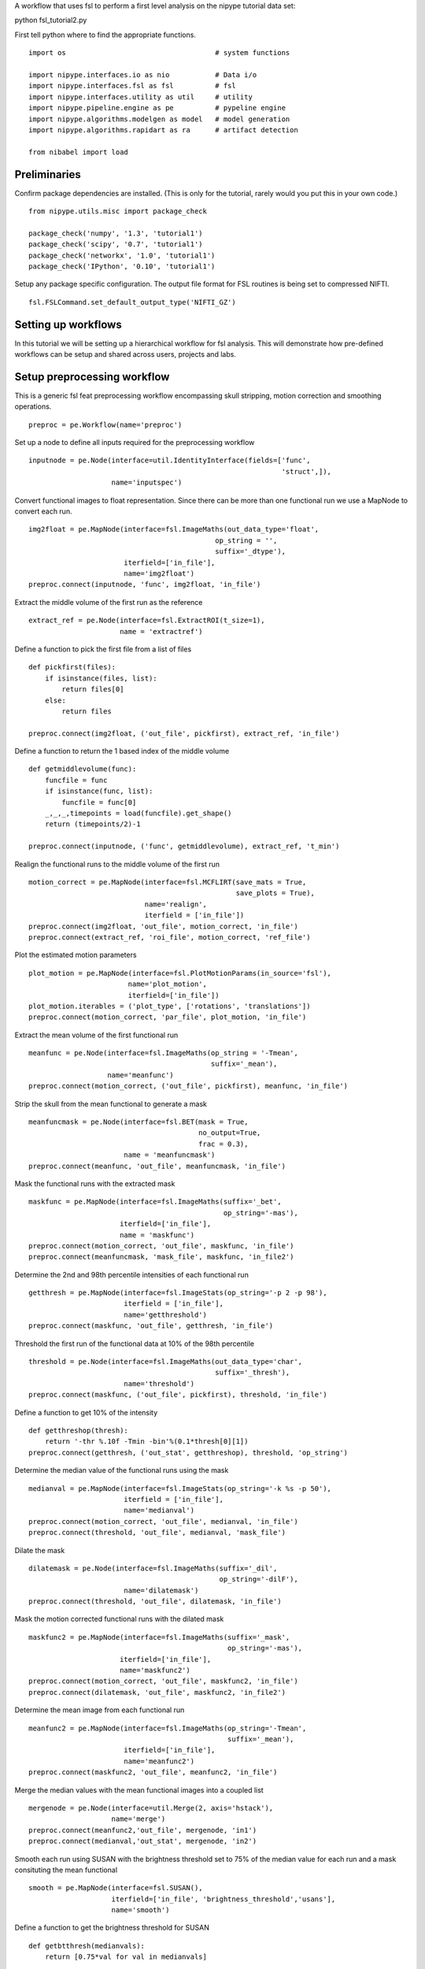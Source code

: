 .. AUTO-GENERATED FILE -- DO NOT EDIT!

.. _example_fsl_tutorial2:


A workflow that uses fsl to perform a first level analysis on the nipype
tutorial data set::

python fsl_tutorial2.py


First tell python where to find the appropriate functions.

::

  import os                                    # system functions

  import nipype.interfaces.io as nio           # Data i/o
  import nipype.interfaces.fsl as fsl          # fsl
  import nipype.interfaces.utility as util     # utility
  import nipype.pipeline.engine as pe          # pypeline engine
  import nipype.algorithms.modelgen as model   # model generation
  import nipype.algorithms.rapidart as ra      # artifact detection

  from nibabel import load



Preliminaries
-------------

Confirm package dependencies are installed.  (This is only for the tutorial,
rarely would you put this in your own code.)

::

  from nipype.utils.misc import package_check

  package_check('numpy', '1.3', 'tutorial1')
  package_check('scipy', '0.7', 'tutorial1')
  package_check('networkx', '1.0', 'tutorial1')
  package_check('IPython', '0.10', 'tutorial1')


Setup any package specific configuration. The output file format for FSL
routines is being set to compressed NIFTI.

::

  fsl.FSLCommand.set_default_output_type('NIFTI_GZ')


Setting up workflows
--------------------

In this tutorial we will be setting up a hierarchical workflow for fsl
analysis. This will demonstrate how pre-defined workflows can be setup and
shared across users, projects and labs.


Setup preprocessing workflow
----------------------------

This is a generic fsl feat preprocessing workflow encompassing skull stripping,
motion correction and smoothing operations.


::

  preproc = pe.Workflow(name='preproc')


Set up a node to define all inputs required for the preprocessing workflow

::

  inputnode = pe.Node(interface=util.IdentityInterface(fields=['func',
                                                               'struct',]),
                      name='inputspec')


Convert functional images to float representation. Since there can be more than
one functional run we use a MapNode to convert each run.

::

  img2float = pe.MapNode(interface=fsl.ImageMaths(out_data_type='float',
                                               op_string = '',
                                               suffix='_dtype'),
                         iterfield=['in_file'],
                         name='img2float')
  preproc.connect(inputnode, 'func', img2float, 'in_file')


Extract the middle volume of the first run as the reference

::

  extract_ref = pe.Node(interface=fsl.ExtractROI(t_size=1),
                        name = 'extractref')


Define a function to pick the first file from a list of files

::

  def pickfirst(files):
      if isinstance(files, list):
          return files[0]
      else:
          return files

  preproc.connect(img2float, ('out_file', pickfirst), extract_ref, 'in_file')


Define a function to return the 1 based index of the middle volume

::

  def getmiddlevolume(func):
      funcfile = func
      if isinstance(func, list):
          funcfile = func[0]
      _,_,_,timepoints = load(funcfile).get_shape()
      return (timepoints/2)-1

  preproc.connect(inputnode, ('func', getmiddlevolume), extract_ref, 't_min')


Realign the functional runs to the middle volume of the first run

::

  motion_correct = pe.MapNode(interface=fsl.MCFLIRT(save_mats = True,
                                                    save_plots = True),
                              name='realign',
                              iterfield = ['in_file'])
  preproc.connect(img2float, 'out_file', motion_correct, 'in_file')
  preproc.connect(extract_ref, 'roi_file', motion_correct, 'ref_file')



Plot the estimated motion parameters

::

  plot_motion = pe.MapNode(interface=fsl.PlotMotionParams(in_source='fsl'),
                          name='plot_motion',
                          iterfield=['in_file'])
  plot_motion.iterables = ('plot_type', ['rotations', 'translations'])
  preproc.connect(motion_correct, 'par_file', plot_motion, 'in_file')


Extract the mean volume of the first functional run

::

  meanfunc = pe.Node(interface=fsl.ImageMaths(op_string = '-Tmean',
                                              suffix='_mean'),
                     name='meanfunc')
  preproc.connect(motion_correct, ('out_file', pickfirst), meanfunc, 'in_file')


Strip the skull from the mean functional to generate a mask

::

  meanfuncmask = pe.Node(interface=fsl.BET(mask = True,
                                           no_output=True,
                                           frac = 0.3),
                         name = 'meanfuncmask')
  preproc.connect(meanfunc, 'out_file', meanfuncmask, 'in_file')


Mask the functional runs with the extracted mask

::

  maskfunc = pe.MapNode(interface=fsl.ImageMaths(suffix='_bet',
                                                 op_string='-mas'),
                        iterfield=['in_file'],
                        name = 'maskfunc')
  preproc.connect(motion_correct, 'out_file', maskfunc, 'in_file')
  preproc.connect(meanfuncmask, 'mask_file', maskfunc, 'in_file2')



Determine the 2nd and 98th percentile intensities of each functional run

::

  getthresh = pe.MapNode(interface=fsl.ImageStats(op_string='-p 2 -p 98'),
                         iterfield = ['in_file'],
                         name='getthreshold')
  preproc.connect(maskfunc, 'out_file', getthresh, 'in_file')



Threshold the first run of the functional data at 10% of the 98th percentile

::

  threshold = pe.Node(interface=fsl.ImageMaths(out_data_type='char',
                                               suffix='_thresh'),
                         name='threshold')
  preproc.connect(maskfunc, ('out_file', pickfirst), threshold, 'in_file')


Define a function to get 10% of the intensity

::

  def getthreshop(thresh):
      return '-thr %.10f -Tmin -bin'%(0.1*thresh[0][1])
  preproc.connect(getthresh, ('out_stat', getthreshop), threshold, 'op_string')


Determine the median value of the functional runs using the mask

::

  medianval = pe.MapNode(interface=fsl.ImageStats(op_string='-k %s -p 50'),
                         iterfield = ['in_file'],
                         name='medianval')
  preproc.connect(motion_correct, 'out_file', medianval, 'in_file')
  preproc.connect(threshold, 'out_file', medianval, 'mask_file')


Dilate the mask

::

  dilatemask = pe.Node(interface=fsl.ImageMaths(suffix='_dil',
                                                op_string='-dilF'),
                         name='dilatemask')
  preproc.connect(threshold, 'out_file', dilatemask, 'in_file')


Mask the motion corrected functional runs with the dilated mask

::

  maskfunc2 = pe.MapNode(interface=fsl.ImageMaths(suffix='_mask',
                                                  op_string='-mas'),
                        iterfield=['in_file'],
                        name='maskfunc2')
  preproc.connect(motion_correct, 'out_file', maskfunc2, 'in_file')
  preproc.connect(dilatemask, 'out_file', maskfunc2, 'in_file2')


Determine the mean image from each functional run

::

  meanfunc2 = pe.MapNode(interface=fsl.ImageMaths(op_string='-Tmean',
                                                  suffix='_mean'),
                         iterfield=['in_file'],
                         name='meanfunc2')
  preproc.connect(maskfunc2, 'out_file', meanfunc2, 'in_file')


Merge the median values with the mean functional images into a coupled list

::

  mergenode = pe.Node(interface=util.Merge(2, axis='hstack'),
                      name='merge')
  preproc.connect(meanfunc2,'out_file', mergenode, 'in1')
  preproc.connect(medianval,'out_stat', mergenode, 'in2')



Smooth each run using SUSAN with the brightness threshold set to 75% of the
median value for each run and a mask consituting the mean functional

::

  smooth = pe.MapNode(interface=fsl.SUSAN(),
                      iterfield=['in_file', 'brightness_threshold','usans'],
                      name='smooth')


Define a function to get the brightness threshold for SUSAN

::

  def getbtthresh(medianvals):
      return [0.75*val for val in medianvals]

  preproc.connect(maskfunc2, 'out_file', smooth, 'in_file')
  preproc.connect(medianval, ('out_stat', getbtthresh), smooth, 'brightness_threshold')
  preproc.connect(mergenode, ('out', lambda x: [[tuple([val[0],0.75*val[1]])] for val in x]), smooth, 'usans')


Mask the smoothed data with the dilated mask

::

  maskfunc3 = pe.MapNode(interface=fsl.ImageMaths(suffix='_mask',
                                                  op_string='-mas'),
                        iterfield=['in_file'],
                        name='maskfunc3')
  preproc.connect(smooth, 'smoothed_file', maskfunc3, 'in_file')
  preproc.connect(dilatemask, 'out_file', maskfunc3, 'in_file2')


Scale each volume of the run so that the median value of the run is set to 10000

::

  intnorm = pe.MapNode(interface=fsl.ImageMaths(suffix='_intnorm'),
                        iterfield=['in_file','op_string'],
                        name='intnorm')
  preproc.connect(maskfunc3, 'out_file', intnorm, 'in_file')


Define a function to get the scaling factor for intensity normalization

::

  def getinormscale(medianvals):
      return ['-mul %.10f'%(10000./val) for val in medianvals]
  preproc.connect(medianval, ('out_stat', getinormscale), intnorm, 'op_string')


Perform temporal highpass filtering on the data

::

  highpass = pe.MapNode(interface=fsl.ImageMaths(suffix='_tempfilt'),
                        iterfield=['in_file'],
                        name='highpass')
  preproc.connect(intnorm, 'out_file', highpass, 'in_file')


Generate a mean functional image from the first run

::

  meanfunc3 = pe.MapNode(interface=fsl.ImageMaths(op_string='-Tmean',
                                                  suffix='_mean'),
                         iterfield=['in_file'],
                        name='meanfunc3')
  preproc.connect(highpass, ('out_file', pickfirst), meanfunc3, 'in_file')


Strip the structural image a coregister the mean functional image to the
structural image

::

  nosestrip = pe.Node(interface=fsl.BET(frac=0.3),
                      name = 'nosestrip')
  skullstrip = pe.Node(interface=fsl.BET(mask = True),
                       name = 'stripstruct')

  coregister = pe.Node(interface=fsl.FLIRT(dof=6),
                       name = 'coregister')


Use :class:`nipype.algorithms.rapidart` to determine which of the
images in the functional series are outliers based on deviations in
intensity and/or movement.

::

  art = pe.Node(interface=ra.ArtifactDetect(use_differences = [False,True],
                                            use_norm = True,
                                            norm_threshold = 0.5,
                                            zintensity_threshold = 3,
                                            parameter_source = 'FSL',
                                            mask_type = 'file'),
                name="art")


  preproc.connect([(inputnode, nosestrip,[('struct','in_file')]),
                   (nosestrip, skullstrip, [('out_file','in_file')]),
                   (skullstrip, coregister,[('out_file','in_file')]),
                   (meanfunc2, coregister,[(('out_file',pickfirst),'reference')]),
                   (motion_correct, art, [('par_file','realignment_parameters')]),
                   (maskfunc2, art, [('out_file','realigned_files')]),
                   (dilatemask, art, [('out_file', 'mask_file')]),
                   ])


Set up model fitting workflow
-----------------------------


::

  modelfit = pe.Workflow(name='modelfit')


Use :class:`nipype.algorithms.modelgen.SpecifyModel` to generate design information.

::

  modelspec = pe.Node(interface=model.SpecifyModel(),  name="modelspec")
  modelspec.inputs.concatenate_runs = False


Use :class:`nipype.interfaces.fsl.Level1Design` to generate a run specific fsf
file for analysis

::

  level1design = pe.Node(interface=fsl.Level1Design(), name="level1design")


Use :class:`nipype.interfaces.fsl.FEATModel` to generate a run specific mat
file for use by FILMGLS

::

  modelgen = pe.MapNode(interface=fsl.FEATModel(), name='modelgen',
                        iterfield = ['fsf_file'])


Set the model generation to run everytime. Since the fsf file, which is the
input to modelgen only references the ev files, modelgen will not run if the ev
file contents are changed but the fsf file is untouched.

::

  modelgen.overwrite = True


Use :class:`nipype.interfaces.fsl.FILMGLS` to estimate a model specified by a
mat file and a functional run

::

  modelestimate = pe.MapNode(interface=fsl.FILMGLS(smooth_autocorr=True,
                                                   mask_size=5,
                                                   threshold=1000),
                             name='modelestimate',
                             iterfield = ['design_file','in_file'])


Use :class:`nipype.interfaces.fsl.ContrastMgr` to generate contrast estimates

::

  conestimate = pe.MapNode(interface=fsl.ContrastMgr(), name='conestimate',
                           iterfield = ['tcon_file','stats_dir'])

  modelfit.connect([
     (modelspec,level1design,[('session_info','session_info')]),
     (level1design,modelgen,[('fsf_files','fsf_file')]),
     (modelgen,modelestimate,[('design_file','design_file')]),
     (modelgen,conestimate,[('con_file','tcon_file')]),
     (modelestimate,conestimate,[('results_dir','stats_dir')]),
     ])


Set up fixed-effects workflow
-----------------------------


::

  fixed_fx = pe.Workflow(name='fixedfx')


Use :class:`nipype.interfaces.fsl.Merge` to merge the copes and
varcopes for each condition

::

  copemerge    = pe.MapNode(interface=fsl.Merge(dimension='t'),
                         iterfield=['in_files'],
                         name="copemerge")

  varcopemerge = pe.MapNode(interface=fsl.Merge(dimension='t'),
                         iterfield=['in_files'],
                         name="varcopemerge")


Use :class:`nipype.interfaces.fsl.L2Model` to generate subject and condition
specific level 2 model design files

::

  level2model = pe.Node(interface=fsl.L2Model(),
                        name='l2model')


Use :class:`nipype.interfaces.fsl.FLAMEO` to estimate a second level model

::

  flameo = pe.MapNode(interface=fsl.FLAMEO(run_mode='fe'), name="flameo",
                      iterfield=['cope_file','var_cope_file'])

  fixed_fx.connect([(copemerge,flameo,[('merged_file','cope_file')]),
                    (varcopemerge,flameo,[('merged_file','var_cope_file')]),
                    (level2model,flameo, [('design_mat','design_file'),
                                          ('design_con','t_con_file'),
                                          ('design_grp','cov_split_file')]),
                    ])



Set up first-level workflow
---------------------------


::

  def sort_copes(files):
      numelements = len(files[0])
      outfiles = []
      for i in range(numelements):
          outfiles.insert(i,[])
          for j, elements in enumerate(files):
              outfiles[i].append(elements[i])
      return outfiles

  def num_copes(files):
      return len(files)

  firstlevel = pe.Workflow(name='firstlevel')
  firstlevel.connect([(preproc, modelfit, [('highpass.out_file', 'modelspec.functional_runs'),
                                           ('art.outlier_files', 'modelspec.outlier_files'),
                                           ('highpass.out_file','modelestimate.in_file')]),
                      (preproc, fixed_fx, [('coregister.out_file', 'flameo.mask_file')]),
                      (modelfit, fixed_fx,[(('conestimate.copes', sort_copes),'copemerge.in_files'),
                                           (('conestimate.varcopes', sort_copes),'varcopemerge.in_files'),
                                           (('conestimate.copes', num_copes),'l2model.num_copes'),
                                           ])
                      ])



Experiment specific components
------------------------------

The nipype tutorial contains data for two subjects.  Subject data
is in two subdirectories, ``s1`` and ``s2``.  Each subject directory
contains four functional volumes: f3.nii, f5.nii, f7.nii, f10.nii. And
one anatomical volume named struct.nii.

Below we set some variables to inform the ``datasource`` about the
layout of our data.  We specify the location of the data, the subject
sub-directories and a dictionary that maps each run to a mnemonic (or
field) for the run type (``struct`` or ``func``).  These fields become
the output fields of the ``datasource`` node in the pipeline.

In the example below, run 'f3' is of type 'func' and gets mapped to a
nifti filename through a template '%s.nii'. So 'f3' would become
'f3.nii'.


::

  # Specify the location of the data.
  data_dir = os.path.abspath('data')
  # Specify the subject directories
  subject_list = ['s1'] #, 's3']
  # Map field names to individual subject runs.
  info = dict(func=[['subject_id', ['f3','f5','f7','f10']]],
              struct=[['subject_id','struct']])

  infosource = pe.Node(interface=util.IdentityInterface(fields=['subject_id']),
                       name="infosource")


Here we set up iteration over all the subjects. The following line
is a particular example of the flexibility of the system.  The
``datasource`` attribute ``iterables`` tells the pipeline engine that
it should repeat the analysis on each of the items in the
``subject_list``. In the current example, the entire first level
preprocessing and estimation will be repeated for each subject
contained in subject_list.

::

  infosource.iterables = ('subject_id', subject_list)


Now we create a :class:`nipype.interfaces.io.DataSource` object and
fill in the information from above about the layout of our data.  The
:class:`nipype.pipeline.NodeWrapper` module wraps the interface object
and provides additional housekeeping and pipeline specific
functionality.

::

  datasource = pe.Node(interface=nio.DataGrabber(infields=['subject_id'],
                                                 outfields=['func', 'struct']),
                       name = 'datasource')
  datasource.inputs.base_directory = data_dir
  datasource.inputs.template = '%s/%s.nii'
  datasource.inputs.template_args = info


Use the get_node function to retrieve an internal node by name. Then set the
iterables on this node to perform two different extents of smoothing.

::

  smoothnode = firstlevel.get_node('preproc.smooth')
  assert(str(smoothnode)=='preproc.smooth')
  smoothnode.iterables = ('fwhm', [5.,10.])

  hpcutoff = 120
  TR = 3.
  firstlevel.inputs.preproc.highpass.suffix = '_hpf'
  firstlevel.inputs.preproc.highpass.op_string = '-bptf %d -1'%(hpcutoff/TR)



Setup a function that returns subject-specific information about the
experimental paradigm. This is used by the
:class:`nipype.interfaces.spm.SpecifyModel` to create the information necessary
to generate an SPM design matrix. In this tutorial, the same paradigm was used
for every participant. Other examples of this function are available in the
`doc/examples` folder. Note: Python knowledge required here.

::

  from nipype.interfaces.base import Bunch
  from copy import deepcopy
  def subjectinfo(subject_id):
      print "Subject ID: %s\n"%str(subject_id)
      output = []
      names = ['Task-Odd','Task-Even']
      for r in range(4):
          onsets = [range(15,240,60),range(45,240,60)]
          output.insert(r,
                        Bunch(conditions=names,
                              onsets=deepcopy(onsets),
                              durations=[[15] for s in names],
                              amplitudes=None,
                              tmod=None,
                              pmod=None,
                              regressor_names=None,
                              regressors=None))
      return output


Setup the contrast structure that needs to be evaluated. This is a list of
lists. The inner list specifies the contrasts and has the following format -
[Name,Stat,[list of condition names],[weights on those conditions]. The
condition names must match the `names` listed in the `subjectinfo` function
described above.

::

  cont1 = ['Task>Baseline','T', ['Task-Odd','Task-Even'],[0.5,0.5]]
  cont2 = ['Task-Odd>Task-Even','T', ['Task-Odd','Task-Even'],[1,-1]]
  cont3 = ['Task','F', [cont1, cont2]]
  contrasts = [cont1,cont2]

  firstlevel.inputs.modelfit.modelspec.input_units = 'secs'
  firstlevel.inputs.modelfit.modelspec.output_units = 'secs'
  firstlevel.inputs.modelfit.modelspec.time_repetition = TR
  firstlevel.inputs.modelfit.modelspec.high_pass_filter_cutoff = hpcutoff

  firstlevel.inputs.modelfit.level1design.interscan_interval = TR
  firstlevel.inputs.modelfit.level1design.bases = {'dgamma':{'derivs': False}}
  firstlevel.inputs.modelfit.level1design.contrasts = contrasts


Set up complete workflow
========================

::

  l1pipeline = pe.Workflow(name= "level1")
  l1pipeline.base_dir = os.path.abspath('./fsl/workingdir')
  l1pipeline.config = dict(crashdump_dir=os.path.abspath('./fsl/crashdumps'))

  l1pipeline.connect([(infosource, datasource, [('subject_id', 'subject_id')]),
                      (infosource, firstlevel, [(('subject_id', subjectinfo), 'modelfit.modelspec.subject_info')]),
                      (datasource, firstlevel, [('struct','preproc.inputspec.struct'),
                                                ('func', 'preproc.inputspec.func'),
                                                ]),
                      ])


Execute the pipeline
--------------------

The code discussed above sets up all the necessary data structures with
appropriate parameters and the connectivity between the processes, but does not
generate any output. To actually run the analysis on the data the
``nipype.pipeline.engine.Pipeline.Run`` function needs to be called.

::

  if __name__ == '__main__':
      l1pipeline.run()
      l1pipeline.write_graph(graph2use='flat')



.. seealso::
  The full source code of this example is included in the Nipype source distribution (`../examples/fsl_tutorial2.py`).
